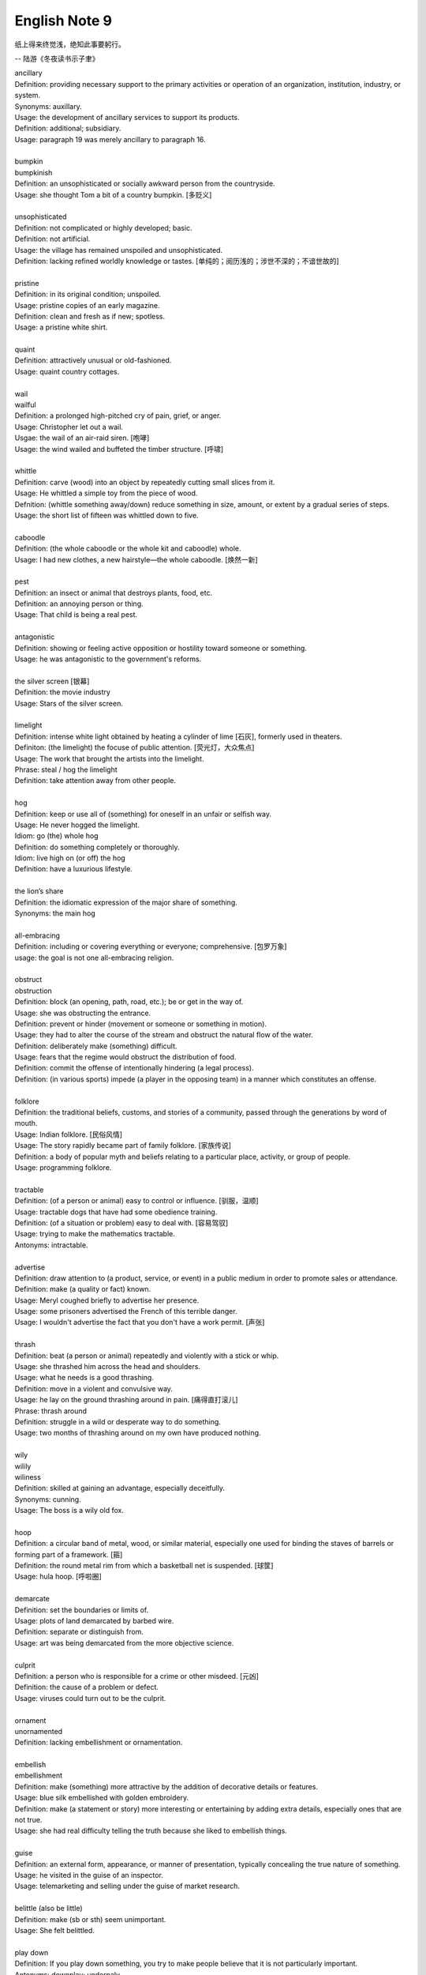 **************
English Note 9
**************

纸上得来终觉浅，绝知此事要躬行。

-- 陆游《冬夜读书示子聿》

| ancillary
| Definition: providing necessary support to the primary activities or operation of an organization, institution, industry, or system.
| Synonyms: auxillary.
| Usage: the development of ancillary services to support its products.
| Definition: additional; subsidiary.
| Usage: paragraph 19 was merely ancillary to paragraph 16.
| 
| bumpkin
| bumpkinish
| Definition: an unsophisticated or socially awkward person from the countryside.
| Usage: she thought Tom a bit of a country bumpkin. [多贬义]
| 
| unsophisticated
| Definition: not complicated or highly developed; basic.
| Definition: not artificial.
| Usage: the village has remained unspoiled and unsophisticated.
| Definition: lacking refined worldly knowledge or tastes. [单纯的；阅历浅的；涉世不深的；不谙世故的]
| 
| pristine
| Definition: in its original condition; unspoiled.
| Usage: pristine copies of an early magazine.
| Definition: clean and fresh as if new; spotless.
| Usage: a pristine white shirt.
| 
| quaint
| Definition: attractively unusual or old-fashioned.
| Usage: quaint country cottages.
|
| wail
| wailful
| Definition: a prolonged high-pitched cry of pain, grief, or anger.
| Usage: Christopher let out a wail.
| Usgae: the wail of an air-raid siren. [咆哮]
| Usage: the wind wailed and buffeted the timber structure. [呼啸]
| 
| whittle
| Definition: carve (wood) into an object by repeatedly cutting small slices from it.
| Usage: He whittled a simple toy from the piece of wood. 
| Defnition: (whittle something away/down) reduce something in size, amount, or extent by a gradual series of steps.
| Usage: the short list of fifteen was whittled down to five.
| 
| caboodle
| Definition: (the whole caboodle or the whole kit and caboodle) whole.
| Usage: I had new clothes, a new hairstyle—the whole caboodle. [焕然一新]
|
| pest
| Definition: an insect or animal that destroys plants, food, etc.
| Definition: an annoying person or thing.
| Usage: That child is being a real pest. 
| 
| antagonistic
| Definition: showing or feeling active opposition or hostility toward someone or something.
| Usage: he was antagonistic to the government's reforms.
| 
| the silver screen [银幕]
| Definition: the movie industry
| Usage: Stars of the silver screen. 
| 
| limelight
| Definition: intense white light obtained by heating a cylinder of lime [石灰], formerly used in theaters.
| Definiton: (the limelight) the focuse of public attention. [荧光灯，大众焦点]
| Usage: The work that brought the artists into the limelight.
| Phrase: steal / hog the limelight
| Definition: take attention away from other people.
| 
| hog
| Definition: keep or use all of (something) for oneself in an unfair or selfish way.
| Usage: He never hogged the limelight.
| Idiom: go (the) whole hog
| Definition: do something completely or thoroughly.
| Idiom: live high on (or off) the hog
| Definition: have a luxurious lifestyle.
| 
| the lion’s share
| Definition: the idiomatic expression of the major share of something.
| Synonyms: the main hog
| 
| all-embracing
| Definition: including or covering everything or everyone; comprehensive. [包罗万象]
| usage: the goal is not one all-embracing religion.
| 
| obstruct
| obstruction
| Definition: block (an opening, path, road, etc.); be or get in the way of.
| Usage: she was obstructing the entrance.
| Definition: prevent or hinder (movement or someone or something in motion).
| Usage: they had to alter the course of the stream and obstruct the natural flow of the water.
| Definition: deliberately make (something) difficult.
| Usage: fears that the regime would obstruct the distribution of food.
| Definition: commit the offense of intentionally hindering (a legal process).
| Definition: (in various sports) impede (a player in the opposing team) in a manner which constitutes an offense.
| 
| folklore
| Definition: the traditional beliefs, customs, and stories of a community, passed through the generations by word of mouth.
| Usage: Indian folklore. [民俗风情]
| Usage: The story rapidly became part of family folklore. [家族传说]
| Definition: a body of popular myth and beliefs relating to a particular place, activity, or group of people.
| Usage: programming folklore.
|
| tractable
| Definition: (of a person or animal) easy to control or influence. [驯服，温顺]
| Usage: tractable dogs that have had some obedience training. 
| Definition: (of a situation or problem) easy to deal with. [容易驾驭]
| Usage: trying to make the mathematics tractable.
| Antonyms: intractable.
| 
| advertise
| Definition: draw attention to (a product, service, or event) in a public medium in order to promote sales or attendance.
| Definition: make (a quality or fact) known.
| Usage: Meryl coughed briefly to advertise her presence.
| Usage: some prisoners advertised the French of this terrible danger.
| Usage: I wouldn't advertise the fact that you don't have a work permit. [声张]
| 
| thrash
| Definition: beat (a person or animal) repeatedly and violently with a stick or whip.
| Usage: she thrashed him across the head and shoulders.
| Usage: what he needs is a good thrashing.
| Definition: move in a violent and convulsive way.
| Usage: he lay on the ground thrashing around in pain. [痛得直打滚儿]
| Phrase: thrash around 
| Definition: struggle in a wild or desperate way to do something.
| Usage: two months of thrashing around on my own have produced nothing.
| 
| wily
| wilily
| wiliness
| Definition: skilled at gaining an advantage, especially deceitfully.
| Synonyms: cunning.
| Usage: The boss is a wily old fox. 
| 
| hoop
| Definition: a circular band of metal, wood, or similar material, especially one used for binding the staves of barrels or forming part of a framework. [箍]
| Definition: the round metal rim from which a basketball net is suspended. [球筐]
| Usage: hula hoop. [呼啦圈]
| 
| demarcate
| Definition: set the boundaries or limits of.
| Usage: plots of land demarcated by barbed wire.
| Definition: separate or distinguish from.
| Usage: art was being demarcated from the more objective science.
| 
| culprit
| Definition: a person who is responsible for a crime or other misdeed. [元凶]
| Definition: the cause of a problem or defect.
| Usage: viruses could turn out to be the culprit.
|
| ornament
| unornamented
| Definition: lacking embellishment or ornamentation.
| 
| embellish
| embellishment
| Definition: make (something) more attractive by the addition of decorative details or features.
| Usage: blue silk embellished with golden embroidery.
| Definition: make (a statement or story) more interesting or entertaining by adding extra details, especially ones that are not true.
| Usage: she had real difficulty telling the truth because she liked to embellish things.
| 
| guise
| Definition: an external form, appearance, or manner of presentation, typically concealing the true nature of something.
| Usage: he visited in the guise of an inspector.
| Usage: telemarketing and selling under the guise of market research.
| 
| belittle  (also be little)
| Definition: make (sb or sth) seem unimportant.
| Usage: She felt belittled.
| 
| play down
| Definition: If you play down something, you try to make people believe that it is  not particularly important.
| Antonyms: downplay; underpaly.
| Antonyms: play up; highlight; stress.
| Usage: He plays down rumors that he aims to become a Labour MP.
| Usage: We often underplay the skills we have.
| Usage: The problem of alcoholism was, and still is, often underplayed. 
| Usage: The government and the press are trying to downplay the violence which broke out yesterday.
| 
| understatement
| Definition: the presentation of something as being smaller, worse, or less important than it actually is.
| Antonyms: overstatement; exaggeration.
| Usage: to say I am delighted is an understatement. 
| 
| underestimate
| Definition: If you underestimate something, you do not realize how large or great it is or will be.
| Usage: Never underestimate what you can learn from a group of like-minded people.
| Definition: If you underestimate someone, you do not realize what they are capable of doing.
| Usage: I think a lot of people still underestimate him.
| 
| memorize
| Definition: learn by heart.
| Usage: He studied the map, trying to memorize the way to Rose's street.
| 
| monument
| monumental
| Definition: great in importance, extent, or size.
| Synonyms: historic.
| Usage: it's been a monumental effort.
| Definition: of or serving as a monument.
| Usage: additional details are found in monumental inscriptions.
| 
| lax
| Definition: not sufficiently strict, severe, or careful.
| Usage: he'd been a bit lax about discipline in school lately.
| 
| wellspring
| Definition: an original and bountiful source of something.
| Usage: sadness is the wellspring of creativity.
| 
| inadvertent
| Definition: An inadvertent action is one that you do without realizing what you are doing.
| Synonyms: unintentional, not deliberate
| Usage: The government has said it was an inadvertent error.
| Usage: You may have inadvertently pressed the wrong button.
|
| sprinkle
| Definition: scatter or pour small drops or particles of a substance over (an object or surface).
| Usage: I sprinkled the floor with water.
| Definition: rain very lightly.
| Usage: it began to sprinkle. 
| 
| hem and haw
| Definition: hesitate; be indecisive.
| Usage: I waste a lot of time hemming and hawing before going into action.
| 
| ridicule
| ridiculous
| Definition: the subjection of someone or something to contemptuous and dismissive language or behavior.
| Usage: he is held up as an object of ridicule.
| Usage: his theory was ridiculed and dismissed.
| 
| glee
| Definition: great delight.
| Usage: his face lit up with impish glee.
| 
| cruncher
| Defintion: a critical or vital point; a crucial or difficult question.
| Defintion: a computer, system, or person able to perform operations of great complexity or to process large amounts of information.
| Usage: a global information cruncher.
| 
| Gordian knot
| Definition: an extremely difficult or involved problem. associated with Alexandar the Creat.
| 
| Achilles heels 
| Definition: a weakness or vulnerable point.
| Usage: the Achilles heel of the case for nuclear power remains the issue of the disposal of waste.
| Usage: My ignorance is always my achilles hells.
| 
| classify
| classified
| Definition: arranged in classes or categories.
| Usage: a classified catalog of books.
| Definition: (of information or documents) designated as officially secret and to which only authorized people may have access.
| Usage: classified information on nuclear experiments.
| Usage: government officials classified 6.3 million documents in 1992.
| 
| self-describing self-explanatory
| 
| ironclad
| Definition: covered or protected with iron.
| Definition: a 19th-century warship with armor plating.
| Definition: impossible to contradict, weaken, or change.
| Usage: an ironclad guarantee.
| 
| ostensible
| Definition: stated or appearing to be true, but not necessarily so.
| Usage: the delay may have a deeper cause than the ostensible reason.
| 
| bumper sticker
| Definition: a label carrying a slogan or advertisement fixed to a vehicle's bumper [保险杠]. 
| 
| prelude
| Definition: An action or event serving as an introduction to something more important.
| Usage: Education cannot simply be a prelude to a career.
| 
| take stock
| Definition: Review or make an overall assessment of a particular situation, typically as prelude to make a decision.
| Usage: He needed a period of peace and quiet in order to take stock of his life.
| 
| put stock in
| Definition: [often with negative] have a specific amount of belief or faith in.
| Usage: I don’t put much stock in traditional Chinese medicine.
| 
| in (or out of) stock
| Definition: (of goods) available (or unavailable) for immediate sale in store.
| Usage: The new Iphone8 is out of stock at the present.
| 
| on the stocks
| Definition: in construction or preparation.
| Usage: Also on the stocks is a bill to bring about tax relief for these business. 
| 
| provenance
| Definition: the place of origin or earliest known history of something.
| Usage: an orange rug of Iranian provenance
| Definition: the beginning of something's existence; something's origin. [起源]
| Usage: they try to understand the whole universe, its provenance and fate. 
| Definition: a record of ownership of a work of art or an antique, used as a guide to authenticity or quality.
| Usage: the manuscript has a distinguished provenance. [博物馆中艺术品的标签]
| 
| pedigrees
| Definition: the record of descent of an animal, showing it to be purebred（pure + breed 纯种？？）.
| Definition: the recorded ancestry, especially upper-class ancestry, of a person or family. [谱系]
| 
| scratch the surface
| Definition: deal with a matter only in the most superficial way.
| Usage: research has only scratched the surface of the paranormal. [蜻蜓点水]
| Definition: initiate the briefest investigation to discover something concealed.
| Usage: they have a boring image but scratch the surface and it's fascinating. [咋看无聊，实则有趣]
| 
| byline
| Definition: a line in a newspaper naming the writer of an article.
| 
| opaque
| Definition: not able to be seen through; not transparent.
| Usage: the windows were opaque with steam.
| Definition: (especially of language) hard or impossible to understand.
| Usage: technical jargon that was opaque to her.
| 
| contrived
| Definition: deliberately created rather than arising naturally or spontaneously.
| Definition: created or arranged in a way that seems artificial and unrealistic.
| Usage: the ending of the novel is too pat and contrived.
|
| spontaneous [自发地，自然的]
| Definition: occurring as a result of a sudden inner impulse and without premeditation or external stimulus.
| Usage: the audience broke into spontaneous applause | a spontaneous display of affection.
| 
| drastic
| Definition: likely to have a strong or far-reaching effect; radical and extreme.
| Usage: a drastic reduction of staffing levels.
| 
| paradigm
| Definition: a typical example or pattern of something; a model.
| Usage: there is a new paradigm for public art in this country.
| Definition: a worldview underlying the theories and methodology of a particular scientific subject.
| Usage: the discovery of universal gravitation became the paradigm of successful science.
| 
| complement
| complementary
| Definition: add to (something) in a way that enhances or improves it; make perfect.
| Usage: the proposals complement the incentives already available.
| 
| preclude
| Definition: prevent from happening; make impossible.
| Usage: the secret nature of his work precluded official recognition.
| Usage: his difficulties preclude him from leading a normal life.
| Usage: At 84, Jone feels his age precludes too much travel. [力不从心]
| 
| exclude
| Definition: deny (someone) access to or bar (someone) from a place, group, or privilege.
| Usage: women had been excluded from many scientific societies.
| 
| inculcate
| Definition: instill (an attitude, idea, or habit) by persistent instruction.
| Usage: they will try to inculcate you with a respect for culture.
| 
| mold
| Definition: a hollow container used to give shape to molten liquid material when it cools and hardens. [模具]
| Definition: a distinctive and typical style, form, or character.
| Usage: he planned to conquer the world as a roving reporter in the mold of his hero.
| Definition: influence the formation or development of.
| Usage: the professionals who were helping to mold US policy.
| 
| granular
| granularity
| Definition: consisting of small grains or particles.
| Definition: the scale or level of detail present in a set of data or other phenomenon.
| Usage: the granularity of this war is not the sand that covers most of the country, but these details that have proved so elusive.
| 
| elusive
| Definition: difficult to find, catch, or achieve.
| Usage: success will become ever more elusive.
| Definition: difficult to remember or recall.
| Usage: the elusive thought he had had moments before.
| 
| escapse/slip one's mind
| Usage: I was supposed to go to the dentist today, but it completely slipped my mind.
| 
| interfere
| interference
| Definition: the action of interfering or the process of being interfered with.
| Usage: an unwarranted interference with personal liberty.
| Definition: the action of illegally interfering with an opponent's ability to catch a passed or kicked ball. [犯规]
| 
| intervene
| intervention
| Definition: come between so as to prevent or alter a result or course of events.
| Usage: they are plants that grow naturally without human intervention.
| Usage: he acted outside his authority when he intervened in the dispute.
| Usage: the administration was reported to be considering military intervention. [干预]
| Definition: (of an event or circumstance) occur as a delay or obstacle to something being done.
| Usage: Christmas intervened and the investigation was suspended.
| Definition: interrupt verbally.
| Usage: “It's true!” he intervened.
|
| intercede
| Definition: intervene on behalf of another.
| Usage: I begged him to intercede for Theresa, but he never did a thing.
| 
| makeshift
| Definition: serving as a temporary substitute; sufficient for the time being.
| Usage: A few cushions formed a makeshift bed.
| 
| interim
| Definition: the intervening time.
| Usage: in the interim I'll just keep my fingers crossed/
| Definition: in or for the intervening period; provisional or temporary.
| Usage: an interim arrangement. [临时安排]
|
| vile
| Definition: extremely unpleasant.
| Usage: he has a vile temper.
| Definition: morally bad; wicked.
| Usage: as vile a rogue as ever lived.
| 
| rogue [流氓/垃圾]
| Definition: a person or thing that behaves in an aberrant or unpredictable way. typicall with damaging or dangerous effect.
| Usage: He hacked into data and ran rogue programs. [流氓应用]
|
| Russian roulette
| Definition: an activity that is potentially very dangerous.
| Usage: we can't afford to play Russian Roulette with our existing antibiotics.
| 
| oscillate 
| oscillatory
| Definition: (Physics) vary in magnitude or position in a regular manner around a central point.
| Definition: move or swing back and forth at a regular speed.
| Usage: a pendulum oscillates about its lowest point.
| Definition: waver between extremes of opinion, action, or quality.
| Usage: he was oscillating between fear and bravery. [摇摆不定]

.. figure:: images/harpoon.jpg

   Big harpoon is 'Solution to space junk'

   Airbus is testing a big harpoon to snare rouge 
   or redundant satellites and pull them out of the sky.

.. figure:: images/embroidery.jpg

   Embroidery [刺绣]

.. figure:: images/water_waves.jpg

   Interference [波的干涉]

   the combination of two or more electromagnetic waveforms 
   to form a resultant wave in which the displacement is
   either reinforced or canceled.

.. figure:: images/Metronome_Nikko.jpg

   Metronome [节拍器]

.. figure:: images/Pendulum.gif

   Pendulum [钟摆]

.. figure:: images/vertigo.png

   Vertigo [眩晕]

   a sensation of whirling and loss of balance, 
   associated particularly with looking down from 
   a great height, or caused by disease affecting 
   the inner ear or the vestibular nerve. 

.. figure:: images/dart.jpg

   Dart [飞镖]

.. figure:: images/roulette.jpg

   Roulette

   a gambling game in which a ball is dropped onto a revolving wheel 
   with numbered compartments, the players betting on the number at 
   which the ball will come to rest.

.. figure:: images/russian_roulette.jpg

   Russian roulette

   the practice of loading a bullet into one chamber of a revolver, 
   spinning the cylinder, and then pulling the trigger while pointing 
   the gun at one's own head.
